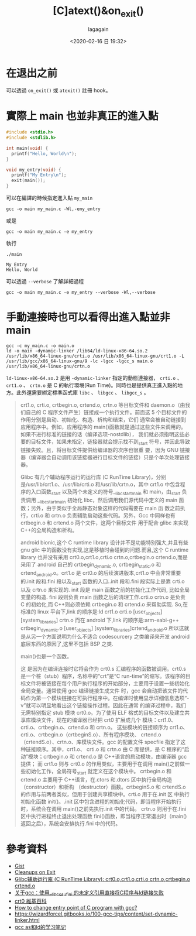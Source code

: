 #+title: [C]atext()&on_exit()
#+date: <2020-02-16 日 19:32>
#+author: lagagain
#+options: toc:nil
#+export_file_name: ../docs/[C]atext()&on_exit()
* 在退出之前

可以透過 =on_exit()= 或 =atexit()= 註冊 hook。
** COMMENT 範例

#+begin_src c
  // about atexit and on_exit: https://www.gnu.org/software/libc/manual/html_node/Cleanups-on-Exit.html

  #include <stdio.h>
  void byebye();
  void seeyouagain();
  int main()
  {
      void *p = NULL;
      atexit(byebye);
      on_exit(seeyouagain, p);
      printf("Hello World");

      return 0;
  }

  void byebye()
  {
    printf("\nBye bye~\n");
  }
  void seeyouagain()
  {
    printf("\nWant see you again.~\n");
  }
#+end_src
* 實際上 main 也並非真正的進入點

  #+begin_src c :tangle my_main.c
    #include <stdio.h>
    #include <stdlib.h>

    int main(void) {
      printf("Hello, World\n");
    }

    void my_entry(void) {
      printf("My Entry\n");
      exit(main());
    }

  #+end_src

  可以在編譯的時候指定進入點 =my_main=

  #+begin_src shell :results none
    gcc -o main my_main.c -Wl,-emy_entry
  #+end_src

  或是

  #+begin_src shell :results none
    gcc -o main my_main.c -e my_entry
  #+end_src

  執行
  #+begin_src shell :results output string   
    ./main
  #+end_src

  #+RESULTS:
  : My Entry
  : Hello, World

  可以透過 =--verbose= 了解詳細過程

  #+begin_src shell :results output string
    gcc -o main my_main.c -e my_entry --verbose -Wl,--verbose
  #+end_src
  
* 手動連接時也可以看得出進入點並非 main

  #+begin_src shell :results none
    gcc -c my_main.c -o main.o
    ld -o main -dynamic-linker /lib64/ld-linux-x86-64.so.2 /usr/lib/x86_64-linux-gnu/crti.o /usr/lib/x86_64-linux-gnu/crt1.o -L /usr/lib/gcc/x86_64-linux-gnu/9 -lc -lgcc -lgcc_s main.o /usr/lib/x86_64-linux-gnu/crtn.o
  #+end_src

  =ld-linux-x86-64.so.2= 是用 =-dynamic-linker= 指定的動態連接器， =crti.o= 、 =crt1.o= 、 =crtn.o= 是 C 的執行環境(Run Time)。同時也是提供真正進入點的地方。此外還需要綁定標準函式庫 =libc= 、 =libgcc= 、 =libgcc_s= 。

  #+begin_quote https://developer.aliyun.com/article/440759
  

crt1.o, crti.o, crtbegin.o, crtend.o, crtn.o 等目标文件和 daemon.o（由我们自己的 C 程序文件产生）链接成一个执行文件。前面这 5 个目标文件的作用分别是启动、初始化、构造、析构和结束，它们 通常会被自动链接到应用程序中。例如，应用程序的 main()函数就是通过这些文件来调用的。如果不进行标准的链接的话（编译选项-nostdlib）， 我们就必须指明这些必要的目标文件，如果未指定，链接器就会提示找不到_start 符号，并因此导致链接失败。且，将目标文件提供给编译器的次序也很重 要，因为 GNU 链接器（编译器会自动调用该链接器进行目标文件的链接）只是个单次处理链接器。


Glibc 有几个辅助程序运行的运行库 (C RunTime Library)，分别是/usr/lib/crt1.o、/usr/lib/crti.o 和/usr/lib/crtn.o，其中 crt1.o 中包含程 序的入口函数_start 以及两个未定义的符号__libc_start_main 和 main，由_start 负责调用 __libc_start_main 初始化 libc，然后调用我们源代码中定义的 main 函数；另外，由于类似于全局静态对象这样的代码需要在 main 函 数之前执行，crti.o 和 crtn.o 负责辅助启动这些代码。另外，Gcc 中同样也有 crtbegin.o 和 crtend.o 两个文件，这两个目标文件 用于配合 glibc 来实现 C++的全局构造和析构。


android bionic,这个 C runtime library 设计并不是功能特别强大,并且有些 gnu glic 中的函数没有实现,这是移植时会碰到的问题.而且,这个 C runtime library 也并没有采用 crt0.o,crt1.o,crti.o crtn.o,crtbegin.o crtend.o,而是采用了 android 自己的 crtbegin_dynamic.o, crtbegin_static.o 和 crtend_android.o。crt1.o 是 crt0.o 的后续演进版本,crt1.o 中会非常重要的.init 段和.fini 段以及_start 函数的入口..init 段和.fini 段实际上是靠 crti.o 以及 crtn.o 来实现的. init 段是 main 函数之前的初始化工作代码, 比如全局变量的构造. fini 段则负责 main 函数之后的清理工作.crti.o crtn.o 是负责 C 的初始化,而 C++则必须依赖 crtbegin.o 和 crtend.o 来帮助实现.
        So,在标准的 linux 平台下,link 的顺序是:ld crt1.o crti.o [user_objects] [system_libraries] crtn.o
        而在 android 下,link 的顺序是:arm-eabi-g++ crtbegin_dynamic.o [user_objects] [system_libraries]crtend_android.o
        所以这就是从另一个方面说明为什么不适合 codesourcery 之类编译来开发 android 底层东西的原因了,这里不包括 BSP 之类.


main()也是一个函数。

这 是因为在编译连接时它将会作为 crt0.s 汇编程序的函数被调用。crt0.s 是一个桩（stub）程序，名称中的“crt”是“C run-time”的缩写。该程序的目标文件将被链接在每个用户执行程序的开始部分，主要用于设置一些初始化全局变量。通常使用 gcc 编译链接生成文件 时，gcc 会自动把该文件的代码作为第一个模块链接在可执行程序中。在编译时使用显示详细信息选项“-v”就可以明显地看出这个链接操作过程。因此在通常 的编译过程中，我们无需特别指定 stub 模块 crt0.o。为了使用 ELF 格式的目标文件以及建立共享库模块文件，现在的编译器已经把 crt0 扩展成几个 模块：crt1.0、crti.o、crtbegin.o、crtend.o 和 crtn.o。 这些模块的链接顺序为 crt1.o、crti.o、crtbegin.o（crtbeginS.o）、所有程序模块、 crtend.o（crtendS.o）、crtn.o、库模块文件。gcc 的配置文件 specfile 指定了这种链接顺序。其中，crt1.o、 crti.o 和 crtn.o 由 C 库提供，是 C 程序的“启动”模块；crtbegin.o 和 crtend.o 是 C++语言的启动模块，由编译器 gcc 提供； 而 crt1.o 则与 crt0.o 的作用类似，主要用于在调用 main()之前做一些初始化工作，全局符号_start 就定义在这个模块中。 crtbegin.o 和 crtend.o 主要用于 C++语言，在.ctors 和.dtors 区中执行全局构造（constructor）和析构 （destructor）函数。crtbeginS.o 和 crtendS.o 的作用与前两者类似，但用于创建共享模块中。crti.o 用于在.init 区 中执行初始化函数 init()。.init 区中包含进程的初始化代码，即当程序开始执行时，系统会在调用 main()之前先执行.init 中的代码。 crtn.o 则用于在.fini 区中执行进程终止退出处理函数 fini()函数，即当程序正常退出时（main()返回之后），系统会安排执行.fini 中的代码。

  #+end_quote


[[https://i.ibb.co/QHjZcmf/image.png]]


[[https://i.ibb.co/nB1mcH0/image.png]]
  
* 參考資料

- [[https://gist.github.com/lagagain/b807bffca4858a38e44d20d71d1f9f3f][Gist]]
- [[https://www.gnu.org/software/libc/manual/html_node/Cleanups-on-Exit.html][Cleanups on Exit]]
- [[https://developer.aliyun.com/article/440759][Glibc辅助运行库 (C RunTime Library): crt0.o,crt1.o,crti.o crtn.o,crtbegin.o crtend.o]]
- [[https://www.codenong.com/6656317/][关于gcc：使用__libc_csu_fini 的未定义引用直接将C程序与ld链接失败]]
- [[https://zh.wikipedia.org/wiki/Crt0][crt0 維基百科]]
- [[https://stackoverflow.com/questions/7494244/how-to-change-entry-point-of-c-program-with-gcc#7494273][How to change entry point of C program with gcc?]]
- https://wizardforcel.gitbooks.io/100-gcc-tips/content/set-dynamic-linker.html
- [[https://blog.csdn.net/cheung1987/article/details/8223406?utm_medium=distribute.pc_relevant.none-task-blog-2%7Edefault%7EBlogCommendFromMachineLearnPai2%7Edefault-1.control&depth_1-utm_source=distribute.pc_relevant.none-task-blog-2%7Edefault%7EBlogCommendFromMachineLearnPai2%7Edefault-1.control][gcc as和ld的学习笔记]]
   
